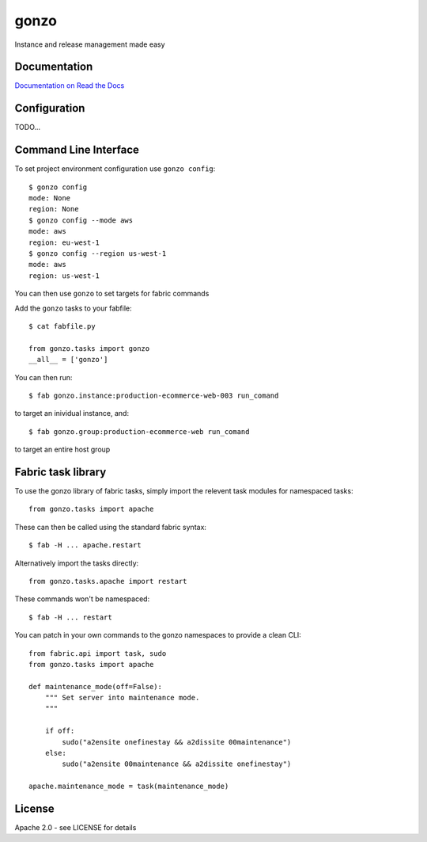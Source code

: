 gonzo
=====

Instance and release management made easy


Documentation
-------------

`Documentation on Read the Docs <http://gonzo.readthedocs.org/en/latest/>`_


Configuration
-------------

TODO...


Command Line Interface
----------------------

To set project environment configuration use ``gonzo config``::

    $ gonzo config
    mode: None
    region: None
    $ gonzo config --mode aws
    mode: aws
    region: eu-west-1
    $ gonzo config --region us-west-1
    mode: aws
    region: us-west-1

You can then use ``gonzo`` to set targets for fabric commands

Add the ``gonzo`` tasks to your fabfile::

    $ cat fabfile.py

    from gonzo.tasks import gonzo
    __all__ = ['gonzo']

You can then run::

    $ fab gonzo.instance:production-ecommerce-web-003 run_comand

to target an inividual instance, and::

    $ fab gonzo.group:production-ecommerce-web run_comand

to target an entire host group


Fabric task library
-------------------

To use the gonzo library of fabric tasks, simply import the relevent task
modules for namespaced tasks::

    from gonzo.tasks import apache

These can then be called using the standard fabric syntax::

    $ fab -H ... apache.restart

Alternatively import the tasks directly::

    from gonzo.tasks.apache import restart

These commands won't be namespaced::

    $ fab -H ... restart

You can patch in your own commands to the gonzo namespaces to provide a clean
CLI::

    from fabric.api import task, sudo
    from gonzo.tasks import apache

    def maintenance_mode(off=False):
        """ Set server into maintenance mode.
        """

        if off:
            sudo("a2ensite onefinestay && a2dissite 00maintenance")
        else:
            sudo("a2ensite 00maintenance && a2dissite onefinestay")

    apache.maintenance_mode = task(maintenance_mode)


License
-------

Apache 2.0 - see LICENSE for details
